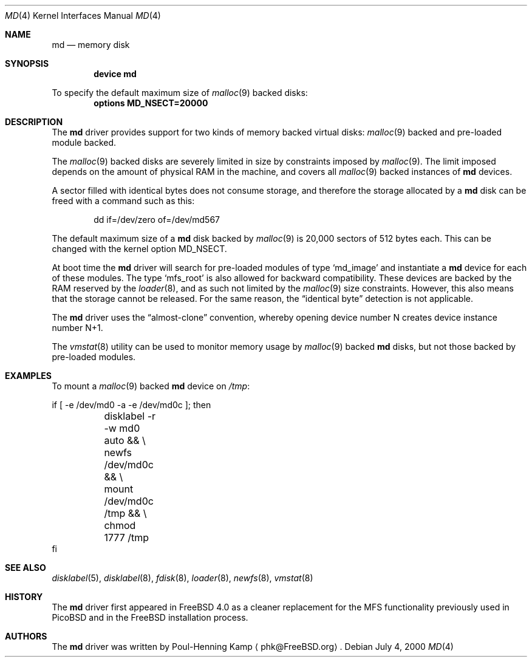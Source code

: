 .\" ----------------------------------------------------------------------------
.\" "THE BEER-WARE LICENSE" (Revision 42):
.\" <phk@FreeBSD.ORG> wrote this file.  As long as you retain this notice you
.\" can do whatever you want with this stuff. If we meet some day, and you think
.\" this stuff is worth it, you can buy me a beer in return.   Poul-Henning Kamp
.\" ----------------------------------------------------------------------------
.\"
.\" $FreeBSD$
.\"
.Dd July 4, 2000
.Dt MD 4
.Os
.Sh NAME
.Nm md
.Nd memory disk
.Sh SYNOPSIS
.Cd device md
.Pp
To specify the default maximum size of
.Xr malloc 9
backed disks:
.Cd options MD_NSECT=20000
.Sh DESCRIPTION
The
.Nm
driver provides support for two kinds of memory backed virtual disks:
.Xr malloc 9
backed
and pre-loaded module backed.
.Pp
The
.Xr malloc 9
backed
disks
are severely limited in size by constraints imposed by
.Xr malloc 9 .
The limit imposed depends on the amount of physical RAM in the machine,
and covers all
.Xr malloc 9
backed instances of
.Nm
devices.
.Pp
A sector filled with identical bytes does not consume storage,
and therefore the storage allocated by a
.Nm
disk can be freed with a command such as this:
.Bd -literal -offset indent
dd if=/dev/zero of=/dev/md567
.Ed
.Pp
The default maximum size of a
.Nm
disk
backed by
.Xr malloc 9
is 20,000 sectors of 512 bytes each.
This can be changed
with the kernel option
.Dv MD_NSECT .
.Pp
At boot time the
.Nm
driver will search for pre-loaded modules of type
.Sq md_image
and instantiate a
.Nm
device for each of these modules.
The type
.Sq mfs_root
is also allowed for backward compatibility.
These devices are backed by the RAM reserved by the
.Xr loader 8 ,
and as such not limited by the
.Xr malloc 9
size constraints.
However, this also means that the storage cannot be released.
For the same reason,
the
.Dq identical byte
detection is not applicable.
.Pp
The
.Nm
driver uses the
.Dq almost-clone
convention,
whereby opening device number N creates device instance number N+1.
.Pp
The
.Xr vmstat 8
utility can be used to monitor memory usage by
.Xr malloc 9
backed
.Nm
disks,
but not those backed by pre-loaded modules.
.Sh EXAMPLES
To mount a
.Xr malloc 9
backed
.Nm
device on
.Pa /tmp :
.Bd -literal
if [ -e /dev/md0 -a -e /dev/md0c ]; then
	disklabel -r -w md0 auto && \\
	newfs /dev/md0c && \\
	mount /dev/md0c /tmp && \\
	chmod 1777 /tmp
fi
.Ed
.Sh SEE ALSO
.Xr disklabel 5 ,
.Xr disklabel 8 ,
.Xr fdisk 8 ,
.Xr loader 8 ,
.Xr newfs 8 ,
.Xr vmstat 8
.Sh HISTORY
The
.Nm
driver first appeared in
.Fx 4.0
as a cleaner replacement
for the MFS functionality previously used in PicoBSD
and in the FreeBSD installation process.
.Sh AUTHORS
The
.Nm
driver was written by
.An Poul-Henning Kamp
.Aq phk@FreeBSD.org .
